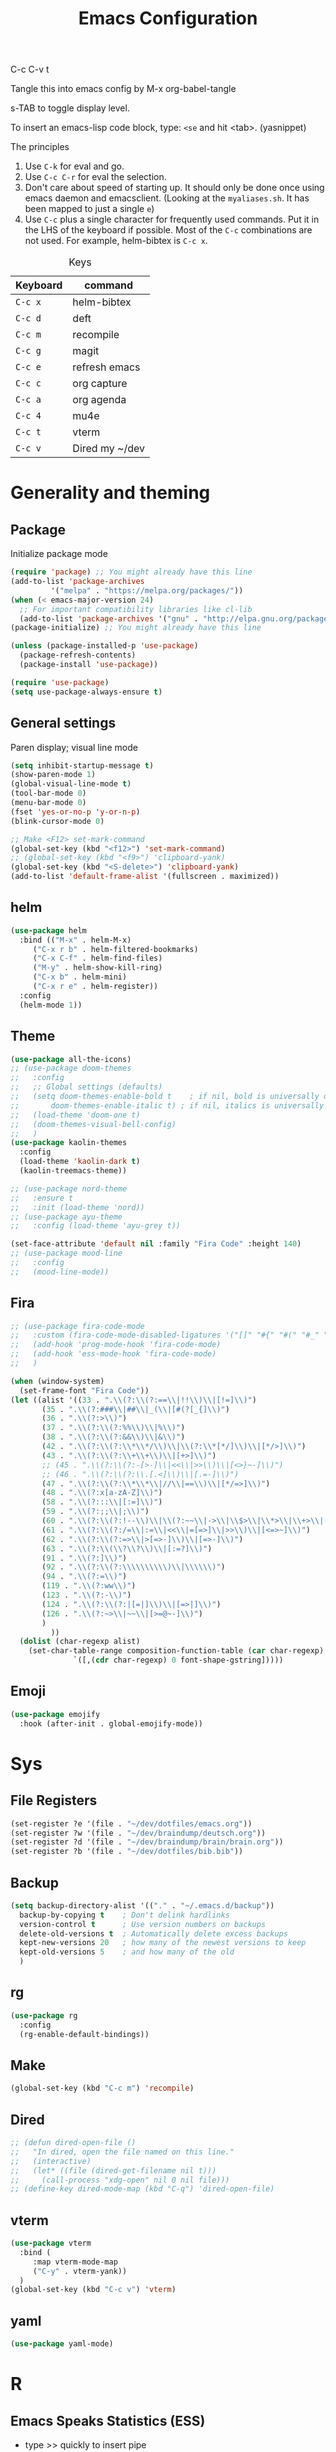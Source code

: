 #+Title: Emacs Configuration
#+PROPERTY: header-args :tangle .emacs

C-c C-v t

Tangle this into emacs config by M-x org-babel-tangle

s-TAB to toggle display level.

To insert an emacs-lisp code block, type: =<se= and hit <tab>. (yasnippet)

The principles
1. Use =C-k= for eval and go.
2. Use =C-c C-r= for eval the selection.
3. Don't care about speed of starting up. It should only be done once using emacs daemon and emacsclient. (Looking at the =myaliases.sh=. It has been mapped to just a single =e=)
4. Use =C-c= plus a single character for frequently used commands. Put it in the LHS of the keyboard if possible. Most of the =C-c= combinations are not used. For example, helm-bibtex is =C-c x=.

#+caption: Keys
| Keyboard | command        |
|----------+----------------|
| =C-c x=  | helm-bibtex    |
| =C-c d=  | deft           |
| =C-c m=  | recompile      |
| =C-c g=  | magit          |
| =C-c e=  | refresh emacs  |
| =C-c c=  | org capture    |
| =C-c a=  | org agenda     |
| =C-c 4=  | mu4e           |
| =C-c t=  | vterm          |
| =C-c v=  | Dired my ~/dev |

* Generality and theming
  
** Package

Initialize package mode

#+BEGIN_SRC emacs-lisp
  (require 'package) ;; You might already have this line
  (add-to-list 'package-archives
	       '("melpa" . "https://melpa.org/packages/"))
  (when (< emacs-major-version 24)
    ;; For important compatibility libraries like cl-lib
    (add-to-list 'package-archives '("gnu" . "http://elpa.gnu.org/packages/")))
  (package-initialize) ;; You might already have this line

  (unless (package-installed-p 'use-package)
    (package-refresh-contents)
    (package-install 'use-package))

  (require 'use-package)
  (setq use-package-always-ensure t)

#+END_SRC

** General settings

Paren display; visual line mode

#+BEGIN_SRC emacs-lisp
  (setq inhibit-startup-message t)
  (show-paren-mode 1)
  (global-visual-line-mode t)
  (tool-bar-mode 0)
  (menu-bar-mode 0)
  (fset 'yes-or-no-p 'y-or-n-p)
  (blink-cursor-mode 0)

  ;; Make <F12> set-mark-command
  (global-set-key (kbd "<f12>") 'set-mark-command)
  ;; (global-set-key (kbd "<f9>") 'clipboard-yank)
  (global-set-key (kbd "<S-delete>") 'clipboard-yank)
  (add-to-list 'default-frame-alist '(fullscreen . maximized))
#+END_SRC

** helm

#+BEGIN_SRC emacs-lisp
  (use-package helm
    :bind (("M-x" . helm-M-x)
	   ("C-x r b" . helm-filtered-bookmarks)
	   ("C-x C-f" . helm-find-files)
	   ("M-y" . helm-show-kill-ring)
	   ("C-x b" . helm-mini)
	   ("C-x r e" . helm-register))
    :config
    (helm-mode 1))
#+END_SRC

** Theme
#+BEGIN_SRC emacs-lisp
  (use-package all-the-icons)
  ;; (use-package doom-themes
  ;;   :config
  ;;   ;; Global settings (defaults)
  ;;   (setq doom-themes-enable-bold t    ; if nil, bold is universally disabled
  ;;       doom-themes-enable-italic t) ; if nil, italics is universally disabled
  ;;   (load-theme 'doom-one t)
  ;;   (doom-themes-visual-bell-config)
  ;;   )
  (use-package kaolin-themes
    :config
    (load-theme 'kaolin-dark t)
    (kaolin-treemacs-theme))

  ;; (use-package nord-theme
  ;;   :ensure t
  ;;   :init (load-theme 'nord))
  ;; (use-package ayu-theme
  ;;   :config (load-theme 'ayu-grey t))

  (set-face-attribute 'default nil :family "Fira Code" :height 140)
  ;; (use-package mood-line
  ;;   :config
  ;;   (mood-line-mode))
#+end_SRC

** Fira

#+BEGIN_SRC emacs-lisp
  ;; (use-package fira-code-mode
  ;;   :custom (fira-code-mode-disabled-ligatures '("[]" "#{" "#(" "#_" "#_(" "x"))
  ;;   (add-hook 'prog-mode-hook 'fira-code-mode)
  ;;   (add-hook 'ess-mode-hook 'fira-code-mode)
  ;;   )

  (when (window-system)
    (set-frame-font "Fira Code"))
  (let ((alist '((33 . ".\\(?:\\(?:==\\|!!\\)\\|[!=]\\)")
		 (35 . ".\\(?:###\\|##\\|_(\\|[#(?[_{]\\)")
		 (36 . ".\\(?:>\\)")
		 (37 . ".\\(?:\\(?:%%\\)\\|%\\)")
		 (38 . ".\\(?:\\(?:&&\\)\\|&\\)")
		 (42 . ".\\(?:\\(?:\\*\\*/\\)\\|\\(?:\\*[*/]\\)\\|[*/>]\\)")
		 (43 . ".\\(?:\\(?:\\+\\+\\)\\|[+>]\\)")
		 ;; (45 . ".\\(?:\\(?:-[>-]\\|<<\\|>>\\)\\|[<>}~-]\\)")
		 ;; (46 . ".\\(?:\\(?:\\.[.<]\\)\\|[.=-]\\)")
		 (47 . ".\\(?:\\(?:\\*\\*\\|//\\|==\\)\\|[*/=>]\\)")
		 (48 . ".\\(?:x[a-zA-Z]\\)")
		 (58 . ".\\(?:::\\|[:=]\\)")
		 (59 . ".\\(?:;;\\|;\\)")
		 (60 . ".\\(?:\\(?:!--\\)\\|\\(?:~~\\|->\\|\\$>\\|\\*>\\|\\+>\\|--\\|<[<=-]\\|=[<=>]\\||>\\)\\|[*$+~/<=>|-]\\)")
		 (61 . ".\\(?:\\(?:/=\\|:=\\|<<\\|=[=>]\\|>>\\)\\|[<=>~]\\)")
		 (62 . ".\\(?:\\(?:=>\\|>[=>-]\\)\\|[=>-]\\)")
		 (63 . ".\\(?:\\(\\?\\?\\)\\|[:=?]\\)")
		 (91 . ".\\(?:]\\)")
		 (92 . ".\\(?:\\(?:\\\\\\\\\\)\\|\\\\\\)")
		 (94 . ".\\(?:=\\)")
		 (119 . ".\\(?:ww\\)")
		 (123 . ".\\(?:-\\)")
		 (124 . ".\\(?:\\(?:|[=|]\\)\\|[=>|]\\)")
		 (126 . ".\\(?:~>\\|~~\\|[>=@~-]\\)")
		 )
	       ))
    (dolist (char-regexp alist)
      (set-char-table-range composition-function-table (car char-regexp)
			    `([,(cdr char-regexp) 0 font-shape-gstring]))))
#+END_SRC

** Emoji

#+BEGIN_SRC emacs-lisp
  (use-package emojify
    :hook (after-init . global-emojify-mode))
#+END_SRC

  
* Sys
** File Registers

#+BEGIN_SRC emacs-lisp
  (set-register ?e '(file . "~/dev/dotfiles/emacs.org"))
  (set-register ?w '(file . "~/dev/braindump/deutsch.org"))
  (set-register ?d '(file . "~/dev/braindump/brain/brain.org"))
  (set-register ?b '(file . "~/dev/dotfiles/bib.bib"))
#+END_SRC

** Backup
#+BEGIN_SRC emacs-lisp
  (setq backup-directory-alist '(("." . "~/.emacs.d/backup"))
	backup-by-copying t    ; Don't delink hardlinks
	version-control t      ; Use version numbers on backups
	delete-old-versions t  ; Automatically delete excess backups
	kept-new-versions 20   ; how many of the newest versions to keep
	kept-old-versions 5    ; and how many of the old
	)
#+END_SRC

** rg

#+BEGIN_SRC emacs-lisp
  (use-package rg
    :config
    (rg-enable-default-bindings))
#+END_SRC

** Make

#+BEGIN_SRC emacs-lisp
  (global-set-key (kbd "C-c m") 'recompile)
#+END_SRC

** Dired

#+BEGIN_SRC emacs-lisp
  ;; (defun dired-open-file ()
  ;;   "In dired, open the file named on this line."
  ;;   (interactive)
  ;;   (let* ((file (dired-get-filename nil t)))
  ;;     (call-process "xdg-open" nil 0 nil file)))
  ;; (define-key dired-mode-map (kbd "C-q") 'dired-open-file)
#+END_SRC
** vterm

#+BEGIN_SRC emacs-lisp
  (use-package vterm
    :bind (
	   :map vterm-mode-map
	   ("C-y" . vterm-yank))
    )
  (global-set-key (kbd "C-c v") 'vterm)

#+END_SRC

** yaml

#+BEGIN_SRC emacs-lisp
  (use-package yaml-mode)
#+END_SRC

* R
** Emacs Speaks Statistics (ESS)

  - type >> quickly to insert pipe
  - type __ quickly to insert reverse assignment
  - "_" works in the old skool way.
  - C-q to eval-and-go (override the original C-q, but I don't use it anyway.)
  - M-x lp : a quicker way to devtools::load_all()
  - ess_rproj

    #+BEGIN_SRC emacs-lisp
      (use-package ess
	:bind (
	       :map ess-r-mode-map 
	       ("_" . 'ess-insert-assign)
	       ("C-q" . 'ess-eval-region-or-line-and-step)
	       ("C-c C-k" . 'ess-request-a-process)
	       :map inferior-ess-r-mode-map 
	       ("_" . 'ess-insert-assign))
	:config
	(require 'ess-r-mode)
	(require 'ess-r-package)
	(setq ess-r-package-auto-enable-namespaced-evaluation nil)
	(setq ess-ask-for-ess-directory nil)
	(defalias 'lp 'ess-r-devtools-load-package)
	(defalias 'lt 'ess-r-devtools-test-package)
	(defalias 'lc 'ess-r-devtools-check-package)
	)

      (use-package key-chord
	:init
	(key-chord-mode 1)
	(key-chord-define ess-r-mode-map ">>" " %>% ")
	(key-chord-define ess-r-mode-map "++" " -> ")
	(key-chord-define inferior-ess-r-mode-map ">>" " %>% ")
	(key-chord-define inferior-ess-r-mode-map "++" " -> ")
	)

      (load-file "~/dev/ess_rproj/ess_rproj.el")
      (add-hook 'ess-mode-hook #'ess-rproj)

      (defun render-readme ()
	"A elisp function to quickly render README.Rmd in a package directory"
	(interactive)
	(setq-local readmepath (car (directory-files (expand-file-name (plist-get (ess-r-package-info default-directory) :root)) t "README\\.[Rr][Mm][Dd]")))
	(if (stringp readmepath)
	    (ess-eval-linewise (format "rmarkdown::render('%s', output_format = 'all')" readmepath))
	  (message "No README.RMD found.")))
      (defalias 'rmd #'render-readme)
    #+END_SRC


Coloring

#+BEGIN_SRC emacs-lisp
  (use-package rainbow-delimiters
    :init
    (add-hook 'ess-mode-hook #'rainbow-delimiters-mode)
    (add-hook 'ess-mode-hook 'hs-minor-mode)
    )
  (use-package rainbow-mode
    :init
    (dolist (hook '(ess-mode-hook inferior-ess-mode-hook))
      (add-hook hook 'rainbow-turn-on))   
    )
#+END_SRC

** Poly Mode

#+BEGIN_SRC emacs-lisp
  (use-package poly-markdown)
  (use-package poly-R
    :init
    (add-to-list 'auto-mode-alist '("\\.rmd" . poly-markdown+r-mode)))

  ;; highlighting citations
  (defvar markdown-mode-keywords nil)
  (setq markdown-mode-keywords
	'(("@[^] ;\\.]+" . font-lock-keyword-face)
	  )
	)

  (font-lock-add-keywords
   'markdown-mode
   markdown-mode-keywords
   )

#+END_SRC


* Magit

#+BEGIN_SRC emacs-lisp
  (use-package magit
    :init
    (global-set-key (kbd "C-c g") 'magit-status)
    ;; stole from here: https://github.com/y-tsutsu/dotfiles/blob/master/.emacs.d/config/local.el
    ;; (set-face-foreground 'magit-diff-added "#40ff40")
    ;; (set-face-background 'magit-diff-added "gray20")
    ;; (set-face-foreground 'magit-diff-added-highlight "#40ff40")
    ;; (set-face-background 'magit-diff-added-highlight "gray20")
    ;; (set-face-foreground 'magit-diff-removed "#d54e53")
    ;; (set-face-background 'magit-diff-removed "gray20")
    ;; (set-face-foreground 'magit-diff-removed-highlight "#d54e53")
    ;; (set-face-background 'magit-diff-removed-highlight "gray20")
    ;; (set-face-background 'magit-diff-lines-boundary "blue")
    )
#+END_SRC

* BibTex: helm-bibtex and bibilo

C-c x to initialize helm-bibtex

The default action is now citation (mostly in markdown mode).

To cite multiple item, select each one with C-<SPC> and then press enter.

#+BEGIN_SRC emacs-lisp
  (use-package helm-bibtex
    :config
    (autoload 'helm-bibtex "helm-bibtex" "" t)
    (setq bibtex-completion-bibliography '("~/dev/dotfiles/bib.bib"))
    (setq bibtex-completion-notes-path "~/dev/dotfiles/bib_notes.org")
    (setq bibtex-completion-cite-prompt-for-optional-arguments nil)
    (setq bibtex-completion-format-citation-functions
	  '((org-mode      . bibtex-completion-format-citation-org-link-to-PDF)
	    (latex-mode    . bibtex-completion-format-citation-cite)
	    (markdown-mode . bibtex-completion-format-citation-pandoc-citeproc)
	    (default       . bibtex-completion-format-citation-pandoc-citeproc)))

    ;; make bibtex-completion-insert-citation the default action

    (helm-delete-action-from-source "Insert citation" helm-source-bibtex)
    (helm-add-action-to-source "Insert citation" 'helm-bibtex-insert-citation helm-source-bibtex 0)
    (global-set-key (kbd "C-c x") 'helm-bibtex)
    )

#+END_SRC

Customized default cite key generation.

#+BEGIN_SRC emacs-lisp
  (use-package biblio
    :config
    (setq-default
     biblio-bibtex-use-autokey t
     bibtex-autokey-name-year-separator ":"
     bibtex-autokey-year-title-separator ":"
     bibtex-autokey-year-length 4
     bibtex-autokey-titlewords 3
     bibtex-autokey-titleword-length -1 ;; -1 means exactly one
     bibtex-autokey-titlewords-stretch 0
     bibtex-autokey-titleword-separator ""
     bibtex-autokey-titleword-case-convert 'upcase
     biblio-crossref-user-email-address "chung-hong.chan@mzes.uni-mannheim.de")
    )
#+END_SRC

#+BEGIN_SRC emacs-lisp
  (use-package org-ref
    :config
    (setq org-ref-completion-library 'org-ref-helm-bibtex
	  org-ref-bibliography-notes "~/dev/dotfiles/bib_notes.org"
	  org-ref-default-bibliography "~/dev/dotfiles/bib.bib")
    )
#+END_SRC


* ielm

#+BEGIN_SRC emacs-lisp
  (use-package eval-in-repl
    :bind (
	   :map emacs-lisp-mode-map
	   ("C-q" . 'eir-eval-in-ielm)
	   :map lisp-interaction-mode-map
	   ("C-q" . 'eir-eval-in-ielm)
	   :map Info-mode-map
	   ("C-q" . 'eir-eval-in-ielm))
    :config
    (require 'eval-in-repl-ielm)
    :init
    (setq eir-ielm-eval-in-current-buffer t)
    )
#+END_SRC

* org

#+BEGIN_SRC emacs-lisp
  (setq org-log-done 'time)
  (setq org-support-shift-select 'always)

  (require 'ox-md)


  (org-babel-do-load-languages
   'org-babel-load-languages
   '((emacs-lisp . t)
     (lisp . t)
     (C . t)))
#+END_SRC

#+BEGIN_SRC emacs-lisp
  (setq org-default-notes-file "~/dev/braindump/brain/brain.org")
  (setq org-agenda-files '("~/dev/braindump/brain/brain.org"))
  (global-set-key (kbd "C-c c") 'org-capture)
  (global-set-key (kbd "C-c a") 'org-agenda) 
#+END_SRC

Org capture template

#+BEGIN_SRC emacs-lisp
  (setq org-capture-templates
	'(("t" "todo" entry (file org-default-notes-file)
	   "* TODO %?\n%u\n%a\n")
	  ("m" "Meeting" entry (file org-default-notes-file)
	   "* MEETING with %? :MEETING:\n%t")
	  ("i" "Idea" entry (file org-default-notes-file)
	   "* %? :IDEA: \n%t")
	  ))
#+END_SRC

Beautiful bullets

#+BEGIN_SRC emacs-lisp
  (use-package org-bullets
    :hook (org-mode . org-bullets-mode))
#+END_SRC

#+BEGIN_SRC emacs-lisp
  (setq org-startup-with-inline-images t)
#+END_SRC


* yas

#+BEGIN_SRC emacs-lisp
  (use-package yasnippet
    :init
    (yas-global-mode 1)
    (setq yas-snippet-dirs (append yas-snippet-dirs
				   '("~/dev/dotfiles/my-snippets")))			       
    (yas-reload-all)
    )

  (use-package yasnippet-snippets
    :after yasnippet
    )

#+END_SRC

* deft

My braindump / Zettelkasten.

#+BEGIN_SRC emacs-lisp
  (use-package deft
    :init
    (setq deft-extensions '("rmd" "markdown" "md" "org"))
    (setq deft-directory "~/dev/braindump")
    (setq deft-recursive t)
    ;;  (setq deft-extensions '("org"))
    ;;  (setq deft-default-extension "org")
    (setq deft-text-mode 'org-mode)
    (setq deft-use-filename-as-title t)
    (setq deft-use-filter-string-for-filename t)
    (setq deft-auto-save-interval 10)
    (global-set-key (kbd "C-c d") 'deft)  
    )

#+END_SRC

* C++

#+BEGIN_SRC emacs-lisp
  (setq-default c-basic-offset 4)
#+END_SRC

* email mu4e and co.

#+BEGIN_SRC emacs-lisp
  (add-to-list 'load-path "/usr/local/share/emacs/site-lisp/mu4e")
  (require 'mu4e)
  (setq
   mue4e-headers-skip-duplicates  t
   mu4e-view-show-images t
   mu4e-view-show-addresses t
   mu4e-compose-format-flowed nil
   mu4e-date-format "%d/%m/%Y"
   mu4e-headers-date-format "%d/%m/%Y"
   mu4e-change-filenames-when-moving t
   mu4e-attachments-dir "~/Downloads"
   mu4e-maildir       "~/maildir"
   mu4e-refile-folder "/Archive"
   mu4e-sent-folder   "/Sent"
   mu4e-drafts-folder "/Drafts"
   mu4e-trash-folder  "/Trash"
   mu4e-use-fancy-chars t
   message-kill-buffer-on-exit t
   )

  ;; check email
  (setq mu4e-get-mail-command  "mbsync -a"
	mu4e-update-interval 2400)

  ;; smtp
  (setq message-send-mail-function 'smtpmail-send-it
	smtpmail-stream-type 'starttls
	smtpmail-default-smtp-server "smtp.mail.uni-mannheim.de"
	smtpmail-smtp-server "smtp.mail.uni-mannheim.de"
	smtpmail-smtp-service 587)

  ;; about myself

  (setq user-mail-address "chung-hong.chan@mzes.uni-mannheim.de"
	mu4e-compose-reply-to-address "chung-hong.chan@mzes.uni-mannheim.de"
	user-full-name "Chung-hong Chan")

  (setq mu4e-compose-signature
	"Dr. Chung-hong Chan\nFellow\nMannheimer Zentrum für Europäische Sozialforschung (MZES)\nUniversität Mannheim\ntwitter / github: @chainsawriot")

  (global-set-key (kbd "C-c 4") 'mu4e)
  ;; No confirm
  (setq mu4e-confirm-quit nil)
  ;; short cuts
  (setq mu4e-maildir-shortcuts
	'( ("/unimannheim/inbox" .  ?i)))

  ;;	mu4e-alert
  (use-package mu4e-alert
    :init
    (add-hook 'after-init-hook #'mu4e-alert-enable-mode-line-display)
    )

#+END_SRC

* xclip

#+BEGIN_SRC emacs-lisp
  (use-package xclip
    :config
    (xclip-mode 1)
    )
#+END_SRC


* Customized functions

Refreshing emacs config.

#+BEGIN_SRC emacs-lisp
  (defun refresh-emacs ()
    (interactive)
    (org-babel-tangle-file "~/dev/dotfiles/emacs.org")
    ;;(byte-compile-file "~/dev/dotfiles/emacs")
    (load-file "~/dev/dotfiles/.emacs")
    )
  (global-set-key (kbd "C-c e") #'refresh-emacs)
#+END_SRC

Copy the region to Mac OS X clipboard

#+BEGIN_SRC emacs-lisp
  (defun pbs ()
    (interactive)
    (shell-command-on-region (region-beginning) (region-end) "pbcopy")
    )
#+END_SRC

The weave function provided by ESS is so convoluted. Usually, I just want to do simple thing like this. No bullshit.

#+BEGIN_SRC emacs-lisp
  (defun knit ()
    (interactive)
    (save-buffer)
    (shell-command (concat "Rscript -e \"rmarkdown::render('" buffer-file-name "', output_format = 'all')\""))
    (let ((pdf-file-name (concat (file-name-sans-extension buffer-file-name) ".pdf")))
      (if (file-exists-p pdf-file-name) (call-process "xdg-open" nil 0 nil pdf-file-name)
	)
      ))
#+END_SRC

Quickly jump to my dev directory, no BS

#+BEGIN_SRC emacs-lisp
  (global-set-key (kbd "C-c t") (lambda() (interactive) (find-file "~/dev")))

#+END_SRC


* Python

#+BEGIN_SRC emacs-lisp
  (setq python-shell-interpreter "python3")
#+END_SRC

* Dumb jump

#+BEGIN_SRC emacs-lisp
  (use-package dumb-jump
    :config
    (add-hook 'xref-backend-functions #'dumb-jump-xref-activate)
    )

#+END_SRC


* Dockermode

#+BEGIN_SRC emacs-lisp
  (use-package dockerfile-mode)
#+END_SRC

* Dashboard

#+BEGIN_SRC emacs-lisp
  (use-package dashboard
    :ensure t
    :config
    (dashboard-setup-startup-hook)
    (setq initial-buffer-choice (lambda () (get-buffer "*dashboard*")))
    (setq dashboard-items '((recents  . 5)
			    (registers . 5)))
    (setq dashboard-center-content t)
    )
#+END_SRC

* EWW

#+BEGIN_SRC emacs-lisp
  (setq shr-color-visible-luminance-min 100)
#+END_SRC



* Spotify / ncspot

#+BEGIN_SRC emacs-lisp
  (defun open-spotify ()
    (vterm t)
    (rename-buffer "spotify" nil)
    (vterm-send-string "ncspot")
    (vterm-send-return))

  (defun spotify ()
    (interactive)
    (if (get-buffer "spotify")
	(switch-to-buffer "spotify")
      (open-spotify)))

  (defun spotify-play/pause ()
    (interactive)
    (if (get-buffer "spotify")
	(progn (set-buffer "spotify")
	       (vterm-send-string "P"))))
#+END_SRC

* Elfeed

#+BEGIN_SRC emacs-lisp
  (use-package elfeed
    :config
    (setq elfeed-feeds '(
			 ("http://feeds.feedburner.com/thisweekinlinuxnew" linux)
			 ("http://fullcirclemagazine.org/feed/" linux)
			 ("http://www.raspberrypi.org/feed" linux)
			 ("http://www.greghendershott.com/feeds/all.rss.xml" emacs)
			 ("http://www.chainsawriot.com/feed.xml" blog)
			 ("http://mysterophilia.blogspot.com/feeds/posts/default" blog)
			 ("http://tiney.com/?feed=rss2" blog)
			 ("http://blog.liyiwei.org/?feed=rss2" research)
			 ;;("http://gabefung.wordpress.com/feed/" blog)
			 ("https://qbgabe12.wordpress.com/feed/" blog)
			 ("http://feeds.feedburner.com/JackysBlog" blog)
			 ("http://yccmcb.blogspot.com/feeds/posts/default" blog)
			 ("http://www.jstatsoft.org/rss" journal)
			 ("http://kbotjammer.blogspot.hk/feeds/posts/default" blog)
			 ("https://www.tagesschau.de/xml/rss2/" news)
			 ("https://www.tandfonline.com/feed/rss/hcms20" journal)
			 ("https://computationalcommunication.org/ccr/gateway/plugin/WebFeedGatewayPlugin/atom" journal)
			 ("https://ijoc.org/index.php/ijoc/gateway/plugin/WebFeedGatewayPlugin/atom" journal)
			 ("https://journals.sagepub.com/action/showFeed?ui=0&mi=ehikzz&ai=2b4&jc=hijb&type=axatoc&feed=rss" journal)
			 ("https://www.tandfonline.com/feed/rss/upcp20" journal)
			 ))
    )
  ;; ("http://chowching.wordpress.com/feed/" blog)
  ;; ("http://uingusu.blogspot.hk/feeds/posts/default" blog)
  ;; ("http://joechungvschina.blogspot.com/feeds/posts/default" blog)

  ;;"http://feeds.feedburner.com/hkscience"
  ;;"http://rayneyuenblog.wordpress.com/feed/"

  ;; "http://feeds.feedburner.com/cosine-inn"
  ;; "http://fishandhappiness.blogspot.com/feeds/posts/default"
  ;; "http://feeds.feedburner.com/naitik"
  ;; "http://emacs-fu.blogspot.com/feeds/posts/default?alt=rss"
  ;;"http://latexforhumans.wordpress.com/feed/"
  ;; "http://simplystatistics.org/feed/"

  ;; "http://feeds.feedburner.com/RBloggers"
  ;; "http://pragmaticemacs.com/feed/"
  ;; "http://www.stat.columbia.edu/~cook/movabletype/mlm/atom.xml"
  ;;"http://api.flickr.com/services/feeds/photos_public.gne?id=46738700@N00&format=atom"
  ;; "http://www.google.com/alerts/feeds/02150599014854607054/4889200315958358584"
  ;;"http://laosaomaster.com/laosao/

  ;;"http://laosaomaster.studium-sinicum.com/?feed=rss2"
  ;;"http://blog.age.com.hk/feed/"
  ;;"http://tungpakfool.wordpress.com/feed/"
  ;;"http://qb280.tumblr.com/rss"
  ;; ("http://linerak.wordpress.com/feed/" blog)
  ;;"http://laosaomaster.com/laosaomaster/?feed=rss2"
  ;;"http://feeds.feedburner.com/hoiking"
  ;;"http://pcheung25.wordpress.com/feed/"
  ;;"http://fongpik.wordpress.com/feed/"
  ;;"http://hk.myblog.yahoo.com/isle-wong/rss"
  ;;"http://comebacktolove.blogspot.com/feeds/posts/default"
  ;; "http://aukalun.blogspot.com/feeds/posts/default"
  ;; "http://bigantclimbing.blogspot.com/feeds/posts/default"
  ;; "http://feeds.feedburner.com/libertines/qHZz"
  ;; "http://feeds.feedburner.com/darkman"
  ;; "http://milkteamonster.blogspot.com/feeds/posts/default"
  ;; "http://feeds.feedburner.com/Room2046"
  ;; "http://feeds.feedburner.com/chiunam"
  ;; "http://aloneinthefart.blogspot.com/feeds/posts/default"
  ;; "http://badtastesmellgood.blogspot.com/feeds/posts/default"
  ;; "http://laosao.wordpress.com/feed/"
  ;; "http://point.south.hk/feed/"
  ;; "http://landofnocheese.blogspot.com/feeds/posts/default"
  ;; "http://feeds.feedburner.com/mildbutcalmless"
  ;; "http://stone.age.com.hk/feed"
  ;; "http://kaichileung.blogspot.com/feeds/posts/default"
  ;; "http://hongkonghell.blogspot.com/atom.xml"

#+END_SRC

** Goodies (pane)

navigate with n and p

#+BEGIN_SRC emacs-lisp
  ;; (use-package elfeed-goodies
  ;;   :init
  ;;   (elfeed-goodies/setup)
  ;;   :config
  ;;   (setq elfeed-goodies/entry-pane-size 0.6)
  ;;   )
#+END_SRC

  
* No longer using

** Paredit

#+BEGIN_SRC emacs-lisp
  ;; (autoload;;  'enable-paredit-mode "paredit" "Turn on pseudo-structural editing of Lisp code." t)
  ;; (add-hook 'emacs-lisp-mode-hook       #'enable-paredit-mode)
  ;; (add-hook 'eval-expression-minibuffer-setup-hook #'enable-paredit-mode)
  ;; (add-hook 'ielm-mode-hook             #'enable-paredit-mode)
  ;; (add-hook 'lisp-mode-hook             #'enable-paredit-mode)
  ;; (add-hook 'lisp-interaction-mode-hook #'enable-paredit-mode)
  ;; (add-hook 'scheme-mode-hook           #'enable-paredit-mode)
  ;; (custom-set-variables
  ;;  ;; custom-set-variables was added by Custom.
  ;;  ;; If you edit it by hand, you could mess it up, so be careful.
  ;;  ;; Your init file should contain only one such instance.
  ;;  ;; If there is more than one, they won't work right.
  ;;  '(package-selected-packages
  ;;    (quote
  ;;     (eval-in-repl racket-mode ebib vterm poly-R stan-mode dockerfile-mode docker rg polymode paredit markdown-mode magit inf-ruby flymake-ruby cider))))
#+END_SRC

** Ido mode

BTW: C-j to confirm. Disabled for using Helm instead.

#+BEGIN_SRC emacs-lisp
  ;; (setq ido-enable-flex-matching t)
  ;; (setq ido-everywhere t)
  ;; (ido-mode 1)
#+END_SRC


** slime

Asking slime to use clisp (SBCL)

#+BEGIN_SRC emacs-lisp
  (use-package slime
    :config
    (setq inferior-lisp-program "sbcl")
    )
#+END_SRC

** Edit-server

#+BEGIN_SRC emacs-lisp
  ;; (use-package edit-server
  ;;   :ensure t
  ;;   :commands edit-server-start
  ;;   :init (if after-init-time
  ;; 	    (edit-server-start)
  ;; 	  (add-hook 'after-init-hook
  ;; 		    #'(lambda() (edit-server-start))))
  ;;   :config (setq edit-server-new-frame-alist
  ;; 		'((name . "Edit with Emacs FRAME")
  ;; 		  (top . 200)
  ;; 		  (left . 200)
  ;; 		  (width . 80)
  ;; 		  (height . 25)
  ;; 		  (minibuffer . t)
  ;; 		  (menu-bar-lines . t)
  ;; 		  (window-system . x))))

#+END_SRC
** sudo-edit

#+BEGIN_SRC emacs-lisp
  ;; (use-package sudo-edit)
#+END_SRC
** disable mouse
  
#+BEGIN_SRC emacs-lisp
  ;; (use-package disable-mouse
  ;;   :config
  ;;   (global-disable-mouse-mode)
  ;;   )
#+END_SRC
** Ruby

#+BEGIN_SRC emacs-lisp
  ;;(global-set-key (kbd "C-c r") 'inf-ruby)
#+END_SRC
** openwith

Make pdf open with evince

#+BEGIN_SRC emacs-lisp
  ;; (use-package openwith
  ;; :config
  ;; (openwith-mode t)
  ;; (setq openwith-associations '(("\\.pdf\\'" "evince" (file)))))
#+END_SRC
